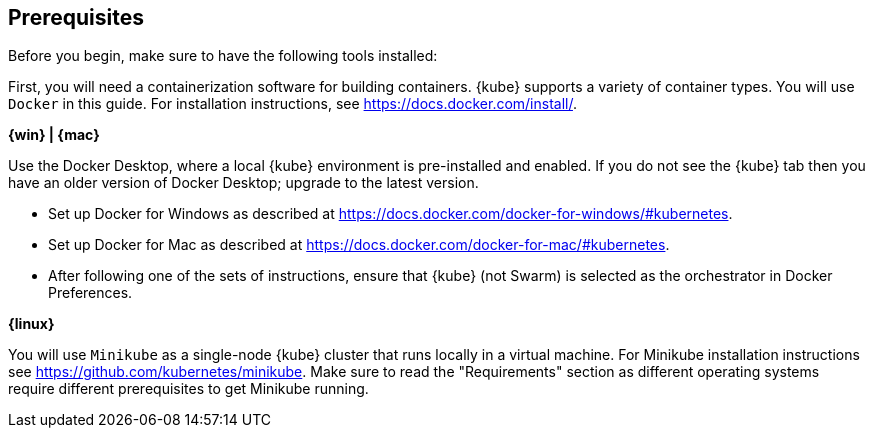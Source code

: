 ////
 Copyright (c) 2018 IBM Corporation and others.
 Licensed under Creative Commons Attribution-NoDerivatives
 4.0 International (CC BY-ND 4.0)
   https://creativecommons.org/licenses/by-nd/4.0/

 Contributors:
     IBM Corporation
////
== Prerequisites

Before you begin, make sure to have the following tools installed:

First, you will need a containerization software for building containers. {kube} supports a variety
of container types. You will use `Docker` in this guide. For installation instructions, see https://docs.docker.com/install/.

****
[system]#*{win} | {mac}*#

Use the Docker Desktop, where a local {kube} environment is pre-installed and enabled. If you do not see the {kube} tab then you have an older version of Docker Desktop; upgrade to the latest version.

- Set up Docker for Windows as described at https://docs.docker.com/docker-for-windows/#kubernetes.
- Set up Docker for Mac as described at https://docs.docker.com/docker-for-mac/#kubernetes.
- After following one of the sets of instructions, ensure that {kube} (not Swarm) is selected as the orchestrator in Docker Preferences.

[system]#*{linux}*#

You will use `Minikube` as a single-node {kube} cluster that runs locally in a virtual machine.
For Minikube installation instructions see https://github.com/kubernetes/minikube. Make sure to read the "Requirements" section as different operating systems require different prerequisites to get Minikube running.
****
